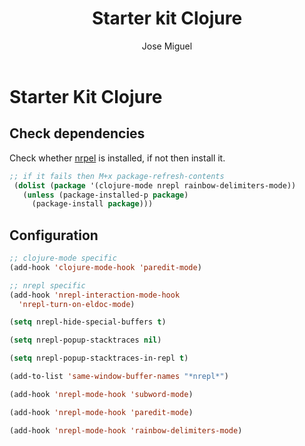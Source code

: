 #+TITLE: Starter kit Clojure
#+AUTHOR: Jose Miguel
#+OPTIONS: toc:nil num:nil ^:nil

* Starter Kit Clojure

** Check dependencies

Check whether [[https://github.com/kingtim/nrepl.el][nrpel]] is installed, if not then install it.

#+begin_src emacs-lisp
;; if it fails then M+x package-refresh-contents
 (dolist (package '(clojure-mode nrepl rainbow-delimiters-mode))
   (unless (package-installed-p package)
     (package-install package)))
#+end_src

** Configuration

#+begin_src emacs-lisp
;; clojure-mode specific
(add-hook 'clojure-mode-hook 'paredit-mode)

;; nrepl specific
(add-hook 'nrepl-interaction-mode-hook
  'nrepl-turn-on-eldoc-mode)

(setq nrepl-hide-special-buffers t)

(setq nrepl-popup-stacktraces nil)

(setq nrepl-popup-stacktraces-in-repl t)

(add-to-list 'same-window-buffer-names "*nrepl*")

(add-hook 'nrepl-mode-hook 'subword-mode)

(add-hook 'nrepl-mode-hook 'paredit-mode)

(add-hook 'nrepl-mode-hook 'rainbow-delimiters-mode)
#+end_src


